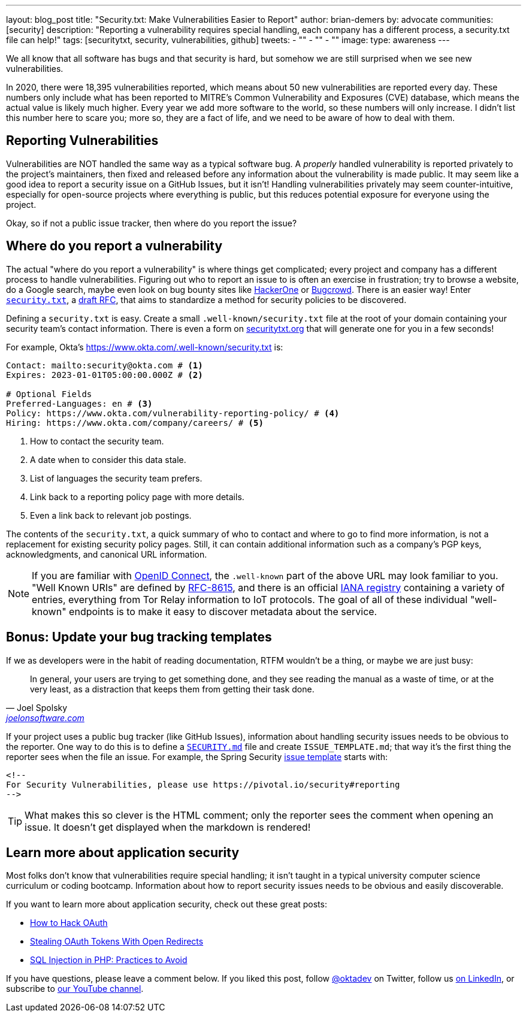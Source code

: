 ---
layout: blog_post
title: "Security.txt: Make Vulnerabilities Easier to Report"
author: brian-demers
by: advocate
communities: [security]
description: "Reporting a vulnerability requires special handling, each company has a different process, a security.txt file can help!"
tags: [securitytxt, security, vulnerabilities, github]
tweets:
- ""
- ""
- ""
image:
type: awareness
---

We all know that all software has bugs and that security is hard, but somehow we are still surprised when we see new vulnerabilities.

In 2020, there were 18,395 vulnerabilities reported, which means about 50 new vulnerabilities are reported every day. These numbers only include what has been reported to MITRE's Common Vulnerability and Exposures (CVE) database, which means the actual value is likely much higher. Every year we add more software to the world, so these numbers will only increase. I didn't list this number here to scare you; more so, they are a fact of life, and we need to be aware of how to deal with them.

== Reporting Vulnerabilities

Vulnerabilities are NOT handled the same way as a typical software bug. A _properly_ handled vulnerability is reported privately to the project's maintainers, then fixed and released before any information about the vulnerability is made public. It may seem like a good idea to report a security issue on a GitHub Issues, but it isn't! Handling vulnerabilities privately may seem counter-intuitive, especially for open-source projects where everything is public, but this reduces potential exposure for everyone using the project.

Okay, so if not a public issue tracker, then where do you report the issue?

== Where do you report a vulnerability

The actual "where do you report a vulnerability" is where things get complicated; every project and company has a different process to handle vulnerabilities. Figuring out who to report an issue to is often an exercise in frustration; try to browse a website, do a Google search, maybe even look on bug bounty sites like https://www.hackerone.com/[HackerOne] or https://www.bugcrowd.com/[Bugcrowd]. There is an easier way! Enter https://securitytxt.org/[`security.txt`], a https://datatracker.ietf.org/doc/html/draft-foudil-securitytxt-12[draft RFC], that aims to standardize a method for security policies to be discovered.

Defining a `security.txt` is easy. Create a small `.well-known/security.txt` file at the root of your domain containing your security team's contact information. There is even a form on https://securitytxt.org/[securitytxt.org] that will generate one for you in a few seconds!

For example, Okta's https://www.okta.com/.well-known/security.txt is:

[source,txt]
----
Contact: mailto:security@okta.com # <.>
Expires: 2023-01-01T05:00:00.000Z # <.>

# Optional Fields
Preferred-Languages: en # <.>
Policy: https://www.okta.com/vulnerability-reporting-policy/ # <.>
Hiring: https://www.okta.com/company/careers/ # <.>
----

<.> How to contact the security team.
<.> A date when to consider this data stale.
<.> List of languages the security team prefers.
<.> Link back to a reporting policy page with more details.
<.> Even a link back to relevant job postings.

The contents of the `security.txt`, a quick summary of who to contact and where to go to find more information, is not a replacement for existing security policy pages. Still, it can contain additional information such as a company's PGP keys, acknowledgments, and canonical URL information.

[NOTE]
====
If you are familiar with link:/blog/2019/10/21/illustrated-guide-to-oauth-and-oidc[OpenID Connect], the `.well-known` part of the above URL may look familiar to you. "Well Known URIs" are defined by https://www.rfc-editor.org/rfc/rfc8615.html[RFC-8615], and there is an official https://www.iana.org/assignments/well-known-uris/well-known-uris.xhtml[IANA registry] containing a variety of entries, everything from Tor Relay information to IoT protocols. The goal of all of these individual "well-known" endpoints is to make it easy to discover metadata about the service.
====

== Bonus: Update your bug tracking templates

If we as developers were in the habit of reading documentation, RTFM wouldn't be a thing, or maybe we are just busy:

[quote,Joel Spolsky, 'https://www.joelonsoftware.com/2000/04/26/designing-for-people-who-have-better-things-to-do-with-their-lives/[joelonsoftware.com]']
____
In general, your users are trying to get something done, and they see reading the manual as a waste of time, or at the very least, as a distraction that keeps them from getting their task done.
____

If your project uses a public bug tracker (like GitHub Issues), information about handling security issues needs to be obvious to the reporter. One way to do this is to define a https://docs.github.com/en/code-security/getting-started/adding-a-security-policy-to-your-repository[`SECURITY.md`] file and create `ISSUE_TEMPLATE.md`; that way it's the first thing the reporter sees when the file an issue. For example, the Spring Security https://raw.githubusercontent.com/spring-projects/spring-security/main/.github/ISSUE_TEMPLATE.md[issue template] starts with:

[source,md]
----
<!--
For Security Vulnerabilities, please use https://pivotal.io/security#reporting
-->
----

TIP: What makes this so clever is the HTML comment; only the reporter sees the comment when opening an issue. It doesn't get displayed when the markdown is rendered!

== Learn more about application security

Most folks don't know that vulnerabilities require special handling; it isn't taught in a typical university computer science curriculum or coding bootcamp. Information about how to report security issues needs to be obvious and easily discoverable.

If you want to learn more about application security, check out these great posts:

- https://www.youtube.com/watch?v=aU9RsE4fcRM[How to Hack OAuth]
- https://sec.okta.com/articles/2021/02/stealing-oauth-tokens-open-redirects[Stealing OAuth Tokens With Open Redirects]
- link:/blog/2020/06/15/sql-injection-in-php[SQL Injection in PHP: Practices to Avoid]


If you have questions, please leave a comment below. If you liked this post, follow https://twitter.com/oktadev[@oktadev] on Twitter, follow us https://www.linkedin.com/company/oktadev/[on LinkedIn], or subscribe to https://www.youtube.com/c/oktadev[our YouTube channel].
